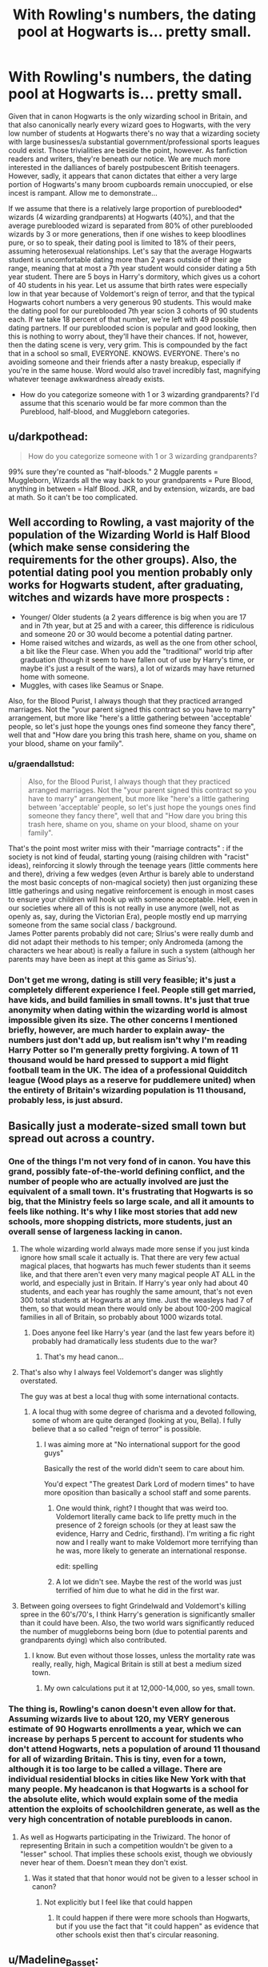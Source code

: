 #+TITLE: With Rowling's numbers, the dating pool at Hogwarts is... pretty small.

* With Rowling's numbers, the dating pool at Hogwarts is... pretty small.
:PROPERTIES:
:Author: Elendilofnumenor
:Score: 192
:DateUnix: 1583993576.0
:DateShort: 2020-Mar-12
:FlairText: Discussion
:END:
Given that in canon Hogwarts is the only wizarding school in Britain, and that also canonically nearly every wizard goes to Hogwarts, with the very low number of students at Hogwarts there's no way that a wizarding society with large businesses/a substantial government/professional sports leagues could exist. Those trivialities are beside the point, however. As fanfiction readers and writers, they're beneath our notice. We are much more interested in the dalliances of barely postpubescent British teenagers. However, sadly, it appears that canon dictates that either a very large portion of Hogwarts's many broom cupboards remain unoccupied, or else incest is rampant. Allow me to demonstrate...

If we assume that there is a relatively large proportion of pureblooded* wizards (4 wizarding grandparents) at Hogwarts (40%), and that the average pureblooded wizard is separated from 80% of other pureblooded wizards by 3 or more generations, then if one wishes to keep bloodlines pure, or so to speak, their dating pool is limited to 18% of their peers, assuming heterosexual relationships. Let's say that the average Hogwarts student is uncomfortable dating more than 2 years outside of their age range, meaning that at most a 7th year student would consider dating a 5th year student. There are 5 boys in Harry's dormitory, which gives us a cohort of 40 students in his year. Let us assume that birth rates were especially low in that year because of Voldemort's reign of terror, and that the typical Hogwarts cohort numbers a very generous 90 students. This would make the dating pool for our pureblooded 7th year scion 3 cohorts of 90 students each. If we take 18 percent of that number, we're left with 49 possible dating partners. If our pureblooded scion is popular and good looking, then this is nothing to worry about, they'll have their chances. If not, however, then the dating scene is very, very grim. This is compounded by the fact that in a school so small, EVERYONE. KNOWS. EVERYONE. There's no avoiding someone and their friends after a nasty breakup, especially if you're in the same house. Word would also travel incredibly fast, magnifying whatever teenage awkwardness already exists.

- How do you categorize someone with 1 or 3 wizarding grandparents? I'd assume that this scenario would be far more common than the Pureblood, half-blood, and Muggleborn categories.


** u/darkpothead:
#+begin_quote
  How do you categorize someone with 1 or 3 wizarding grandparents?
#+end_quote

99% sure they're counted as "half-bloods." 2 Muggle parents = Muggleborn, Wizards all the way back to your grandparents = Pure Blood, anything in between = Half Blood. JKR, and by extension, wizards, are bad at math. So it can't be too complicated.
:PROPERTIES:
:Author: darkpothead
:Score: 104
:DateUnix: 1583998023.0
:DateShort: 2020-Mar-12
:END:


** Well according to Rowling, a vast majority of the population of the Wizarding World is Half Blood (which make sense considering the requirements for the other groups). Also, the potential dating pool you mention probably only works for Hogwarts student, after graduating, witches and wizards have more prospects :

- Younger/ Older students (a 2 years difference is big when you are 17 and in 7th year, but at 25 and with a career, this difference is ridiculous and someone 20 or 30 would become a potential dating partner.
- Home raised witches and wizards, as well as the one from other school, a bit like the Fleur case. When you add the "traditional" world trip after graduation (though it seem to have fallen out of use by Harry's time, or maybe it's just a result of the wars), a lot of wizards may have returned home with someone.
- Muggles, with cases like Seamus or Snape.

Also, for the Blood Purist, I always though that they practiced arranged marriages. Not the "your parent signed this contract so you have to marry" arrangement, but more like "here's a little gathering between 'acceptable' people, so let's just hope the youngs ones find someone they fancy there", well that and "How dare you bring this trash here, shame on you, shame on your blood, shame on your family".
:PROPERTIES:
:Author: PlusMortgage
:Score: 87
:DateUnix: 1584001357.0
:DateShort: 2020-Mar-12
:END:

*** u/graendallstud:
#+begin_quote
  Also, for the Blood Purist, I always though that they practiced arranged marriages. Not the "your parent signed this contract so you have to marry" arrangement, but more like "here's a little gathering between 'acceptable' people, so let's just hope the youngs ones find someone they fancy there", well that and "How dare you bring this trash here, shame on you, shame on your blood, shame on your family".
#+end_quote

That's the point most writer miss with their "marriage contracts" : if the society is not kind of feudal, starting young (raising children with "racist" ideas), reinforcing it slowly through the teenage years (little comments here and there), driving a few wedges (even Arthur is barely able to understand the most basic concepts of non-magical society) then just organizing these little gatherings and using negative reinforcement is enough in most cases to ensure your children will hook up with someone acceptable. Hell, even in our societies where all of this is not really in use anymore (well, not as openly as, say, during the Victorian Era), people mostly end up marrying someone from the same social class / background.\\
James Potter parents probably did not care; SIrius's were really dumb and did not adapt their methods to his temper; only Andromeda (among the characters we hear about) is really a failure in such a system (although her parents may have been as inept at this game as Sirius's).
:PROPERTIES:
:Author: graendallstud
:Score: 46
:DateUnix: 1584007839.0
:DateShort: 2020-Mar-12
:END:


*** Don't get me wrong, dating is still very feasible; it's just a completely different experience I feel. People still get married, have kids, and build families in small towns. It's just that true anonymity when dating within the wizarding world is almost impossible given its size. The other concerns I mentioned briefly, however, are much harder to explain away- the numbers just don't add up, but realism isn't why I'm reading Harry Potter so I'm generally pretty forgiving. A town of 11 thousand would be hard pressed to support a mid flight football team in the UK. The idea of a professional Quidditch league (Wood plays as a reserve for puddlemere united) when the entirety of Britain's wizarding population is 11 thousand, probably less, is just absurd.
:PROPERTIES:
:Author: Elendilofnumenor
:Score: 10
:DateUnix: 1584027627.0
:DateShort: 2020-Mar-12
:END:


** Basically just a moderate-sized small town but spread out across a country.
:PROPERTIES:
:Author: Notus_Oren
:Score: 23
:DateUnix: 1584000629.0
:DateShort: 2020-Mar-12
:END:

*** One of the things I'm not very fond of in canon. You have this grand, possibly fate-of-the-world defining conflict, and the number of people who are actually involved are just the equivalent of a small town. It's frustrating that Hogwarts is so big, that the Ministry feels so large scale, and all it amounts to feels like nothing. It's why I like most stories that add new schools, more shopping districts, more students, just an overall sense of largeness lacking in canon.
:PROPERTIES:
:Author: SnowingSilently
:Score: 37
:DateUnix: 1584009101.0
:DateShort: 2020-Mar-12
:END:

**** The whole wizarding world always made more sense if you just kinda ignore how small scale it actually is. That there are very few actual magical places, that hogwarts has much fewer students than it seems like, and that there aren't even very many magical people AT ALL in the world, and especially just in Britain. If Harry's year only had about 40 students, and each year has roughly the same amount, that's not even 300 total students at Hogwarts at any time. Just the weasleys had 7 of them, so that would mean there would only be about 100-200 magical families in all of Britain, so probably about 1000 wizards total.
:PROPERTIES:
:Author: mrskontz14
:Score: 13
:DateUnix: 1584035840.0
:DateShort: 2020-Mar-12
:END:

***** Does anyone feel like Harry's year (and the last few years before it) probably had dramatically less students due to the war?
:PROPERTIES:
:Author: ashez2ashes
:Score: 7
:DateUnix: 1584041584.0
:DateShort: 2020-Mar-12
:END:

****** That's my head canon...
:PROPERTIES:
:Author: 3pi142
:Score: 5
:DateUnix: 1584063057.0
:DateShort: 2020-Mar-13
:END:


**** That's also why I always feel Voldemort's danger was slightly overstated.

The guy was at best a local thug with some international contacts.
:PROPERTIES:
:Author: will1707
:Score: 17
:DateUnix: 1584019848.0
:DateShort: 2020-Mar-12
:END:

***** A local thug with some degree of charisma and a devoted following, some of whom are quite deranged (looking at you, Bella). I fully believe that a so called "reign of terror" is possible.
:PROPERTIES:
:Author: Pearl_Dawnclaw
:Score: 7
:DateUnix: 1584032509.0
:DateShort: 2020-Mar-12
:END:

****** I was aiming more at "No international support for the good guys"

Basically the rest of the world didn't seem to care about him.

You'd expect "The greatest Dark Lord of modern times" to have more oposition than basically a school staff and some parents.
:PROPERTIES:
:Author: will1707
:Score: 13
:DateUnix: 1584032946.0
:DateShort: 2020-Mar-12
:END:

******* One would think, right? I thought that was weird too. Voldemort literally came back to life pretty much in the presence of 2 foreign schools (or they at least saw the evidence, Harry and Cedric, firsthand). I'm writing a fic right now and I really want to make Voldemort more terrifying than he was, more likely to generate an international response.

edit: spelling
:PROPERTIES:
:Author: Pearl_Dawnclaw
:Score: 8
:DateUnix: 1584033656.0
:DateShort: 2020-Mar-12
:END:


******* A lot we didn't see. Maybe the rest of the world was just terrified of him due to what he did in the first war.
:PROPERTIES:
:Author: alehhhhhandro
:Score: 3
:DateUnix: 1584061844.0
:DateShort: 2020-Mar-13
:END:


**** Between going oversees to fight Grindelwald and Voldemort's killing spree in the 60's/70's, I think Harry's generation is significantly smaller than it could have been. Also, the two world wars significantly reduced the number of muggleborns being born (due to potential parents and grandparents dying) which also contributed.
:PROPERTIES:
:Author: 4wallsandawindow
:Score: 7
:DateUnix: 1584036492.0
:DateShort: 2020-Mar-12
:END:

***** I know. But even without those losses, unless the mortality rate was really, really, high, Magical Britain is still at best a medium sized town.
:PROPERTIES:
:Author: SnowingSilently
:Score: 5
:DateUnix: 1584037080.0
:DateShort: 2020-Mar-12
:END:

****** My own calculations put it at 12,000-14,000, so yes, small town.
:PROPERTIES:
:Author: 4wallsandawindow
:Score: 2
:DateUnix: 1584115535.0
:DateShort: 2020-Mar-13
:END:


*** The thing is, Rowling's canon doesn't even allow for that. Assuming wizards live to about 120, my VERY generous estimate of 90 Hogwarts enrollments a year, which we can increase by perhaps 5 percent to account for students who don't attend Hogwarts, nets a population of around 11 thousand for all of wizarding Britain. This is tiny, even for a town, although it is too large to be called a village. There are individual residential blocks in cities like New York with that many people. My headcanon is that Hogwarts is a school for the absolute elite, which would explain some of the media attention the exploits of schoolchildren generate, as well as the very high concentration of notable purebloods in canon.
:PROPERTIES:
:Author: Elendilofnumenor
:Score: 13
:DateUnix: 1584024578.0
:DateShort: 2020-Mar-12
:END:

**** As well as Hogwarts participating in the Triwizard. The honor of representing Britain in such a competition wouldn't be given to a "lesser" school. That implies these schools exist, though we obviously never hear of them. Doesn't mean they don't exist.
:PROPERTIES:
:Author: Pearl_Dawnclaw
:Score: 8
:DateUnix: 1584032715.0
:DateShort: 2020-Mar-12
:END:

***** Was it stated that that honor would not be given to a lesser school in canon?
:PROPERTIES:
:Author: how_to_choose_a_name
:Score: 3
:DateUnix: 1584040121.0
:DateShort: 2020-Mar-12
:END:

****** Not explicitly but I feel like that could happen
:PROPERTIES:
:Author: Pearl_Dawnclaw
:Score: 2
:DateUnix: 1584066042.0
:DateShort: 2020-Mar-13
:END:

******* It could happen if there were more schools than Hogwarts, but if you use the fact that "it could happen" as evidence that other schools exist then that's circular reasoning.
:PROPERTIES:
:Author: how_to_choose_a_name
:Score: 4
:DateUnix: 1584104087.0
:DateShort: 2020-Mar-13
:END:


** u/Madeline_Basset:
#+begin_quote
  How do you categorize someone with 1 or 3 wizarding grandparents? I'd assume that this scenario would be far more common than the Pureblood, half-blood, and Muggleborn categories
#+end_quote

I'd suspect there were a bunch of terms formerly used, just like how historical slave-owing societies invented all kinds of words to describe different multiracial people. All those terms have fallen out of general use to be replaced by the generic "half-blood" because the overwhelming majority don't care. Although the blood-purity fanatics still use them because they do.

My version of the Ministry of Magic under Thickness used terminology such as /mixed blood of the first degree/, this was adapted from Nazi terminology as a way of showing how fucked-up those people were.
:PROPERTIES:
:Author: Madeline_Basset
:Score: 20
:DateUnix: 1584004397.0
:DateShort: 2020-Mar-12
:END:

*** I'm stealing this. The last time I attempted writing fanfiction was in middle school many years ago, with next to no success. I've been meaning to have another go at it for the past year or so, and this is an idea that will come in handy.
:PROPERTIES:
:Author: Elendilofnumenor
:Score: 9
:DateUnix: 1584025662.0
:DateShort: 2020-Mar-12
:END:


*** u/aldonius:
#+begin_quote
  My version of the Ministry of Magic
#+end_quote

Is this published anywhere?
:PROPERTIES:
:Author: aldonius
:Score: 5
:DateUnix: 1584021127.0
:DateShort: 2020-Mar-12
:END:

**** No. It's very much a WIP - a sort of multi-year saga following my OC (a half-blood Slytherin girl in the same year as the Twins, and best of frenemies with them) right trough to the year following Voldemort's downfall; canon-compliant but Harry is strictly an unseen character.

I can send a dropbox link if you want to take a look. I'm always anxious to hear feedback.
:PROPERTIES:
:Author: Madeline_Basset
:Score: 2
:DateUnix: 1584105560.0
:DateShort: 2020-Mar-13
:END:

***** I'd be delighted to read it :) Not sure how good my feedback will be though; I haven't beta read before.
:PROPERTIES:
:Author: aldonius
:Score: 1
:DateUnix: 1584106543.0
:DateShort: 2020-Mar-13
:END:


** In canon Hogwarts is the /only/ magical school in Britain? Sheesh...
:PROPERTIES:
:Score: 19
:DateUnix: 1584002404.0
:DateShort: 2020-Mar-12
:END:

*** You must understand that this is Joanne "Oh dear, /maths/" Rowling we're talking about here.
:PROPERTIES:
:Author: Elendilofnumenor
:Score: 16
:DateUnix: 1584025295.0
:DateShort: 2020-Mar-12
:END:


** Well... yeah. But is this really so different from the Muggle world, where generally teenagers' dating pool is restricted to their school?

For reference, my secondary school had 600 students, which approximately matches your 90 students/year scenario, and that's a pretty standard school size in the UK. Some are bigger (say, up to 1000 students) and some are smaller.

Realistically, a given student probably has like 3-4 potential partners they are actively interested in dating.
:PROPERTIES:
:Author: Taure
:Score: 37
:DateUnix: 1584003956.0
:DateShort: 2020-Mar-12
:END:

*** 45 per year is twice the size of 20 per year potential dating partners.

Also there are often other schools in the area from which you can choose from, and once you go to university or work you open up an entirely new pool of many potential dates - and with wizard you're pretty much stuck to those 20 people, even more so when you're a pureblood (although some can marry half bloods so I guess they're a bit luckier). Dating up/down years doesn't help much as there are as much people there of both sexes as there are up
:PROPERTIES:
:Author: Von_Usedom
:Score: 13
:DateUnix: 1584005819.0
:DateShort: 2020-Mar-12
:END:


*** Wow. I never realized secondary schools in the UK were that small on average. My high school in the US had 1600 students, and we were the smallest high school in our city of about a million people. I'd say 2 to 3 thousand is typical for 9-12 in the urban US.
:PROPERTIES:
:Author: Elendilofnumenor
:Score: 6
:DateUnix: 1584025078.0
:DateShort: 2020-Mar-12
:END:

**** My class was in the tens! Tens of people.

I always thought the war explained the student count well, and Hogwarts adjusts rooms and such for the number of students.
:PROPERTIES:
:Author: il_vincitore
:Score: 8
:DateUnix: 1584038810.0
:DateShort: 2020-Mar-12
:END:


**** Depends where you go I guess. Maybe op lived in a small town or something. The high school that I went to (I live in the UK) has like 1400+ students.
:PROPERTIES:
:Author: tekkenjin
:Score: 5
:DateUnix: 1584037504.0
:DateShort: 2020-Mar-12
:END:


**** It's probably on the small size, there were 240 in my year at high school and 112 in my sister's but hers was an all girl selective school.
:PROPERTIES:
:Author: herO_wraith
:Score: 3
:DateUnix: 1584026145.0
:DateShort: 2020-Mar-12
:END:


**** Yup, my graduating class was around 600 people. School-wide was ~ 2,100.
:PROPERTIES:
:Author: YOB1997
:Score: 2
:DateUnix: 1584027293.0
:DateShort: 2020-Mar-12
:END:


**** I went to a private all-girls high school in the US, we were about 300ish (9-12), and it's growing from what I hear.
:PROPERTIES:
:Author: Pearl_Dawnclaw
:Score: 2
:DateUnix: 1584032873.0
:DateShort: 2020-Mar-12
:END:


** Only a couple of points to pick out from what you wrote.

You say that if you're not popular and good looking, you don't stand a chance. Actually, it often goes the other way. When there are clearly limited options, people reduce their expectations and standards.

And then you've only calculated on people at Hogwarts. Maybe some folk meet their one true love there, but most probably only date a bit then get serious after Hogwarts. At that point your dating pool increases substantially. If folk don't tend to look to get married until their 20s, which isn't an unreasonable assumption given the longer life spans, and every year you age you're willing to increase your acceptable age range a bit...then yeah, you'll have hugely more options.

So in 7th year you might have 49 possible dating partners, as an average. But 2 years later, maybe at 19 you're willing to date anyone from immediately post Hogwarts up to...23 or 24?

Certainly with limited numbers like these, and with extended life spans, I wouldn't be surprised if it was considered more acceptable to be with someone with a fairly substantial age difference. Realistically once you've left Hogwarts thats you done, there's no university etc, you're getting a job and getting set up for life. So you're in the same "stage of life" from 18 onwards.
:PROPERTIES:
:Score: 29
:DateUnix: 1584003984.0
:DateShort: 2020-Mar-12
:END:


** We all know she's shit at math
:PROPERTIES:
:Score: 10
:DateUnix: 1584014597.0
:DateShort: 2020-Mar-12
:END:

*** And as someone with a similar problem I can hardly fault her for it XD
:PROPERTIES:
:Author: Pearl_Dawnclaw
:Score: 2
:DateUnix: 1584033002.0
:DateShort: 2020-Mar-12
:END:

**** I'm worse
:PROPERTIES:
:Score: 2
:DateUnix: 1584037608.0
:DateShort: 2020-Mar-12
:END:


** For the record, according to JKR:

4 magical, non-Muggleborn grandparents = pureblood

2 Muggle parents = Muggleborn

Literally everything else = half-blood.
:PROPERTIES:
:Author: GhanjRho
:Score: 8
:DateUnix: 1584017836.0
:DateShort: 2020-Mar-12
:END:

*** 4 parents? What species do you think we're talking about here?
:PROPERTIES:
:Author: The_Truthkeeper
:Score: 3
:DateUnix: 1584020372.0
:DateShort: 2020-Mar-12
:END:

**** Grandparents. There is no war in Ba Sing Se
:PROPERTIES:
:Author: GhanjRho
:Score: 2
:DateUnix: 1584023234.0
:DateShort: 2020-Mar-12
:END:


** There also seem to be a lot of empty classrooms. Maybe there where once 10x the number of students, more than one teacher per subject, and by the time Harry's kids are in school the population will be back at that level. If the population was only ever at 2x Harry's class size, then there wouldn't be a big enough population to even staff all of Diagon Ally, let alone the ministry.
:PROPERTIES:
:Author: unicorn_mafia537
:Score: 8
:DateUnix: 1584024095.0
:DateShort: 2020-Mar-12
:END:

*** That's a good point...how does it seem like there are so few wizards in Britain but enough to staff the ministry, gringots, hogwarts, diagon/nocturn Ally, st mungos, hogsmeade, and more?
:PROPERTIES:
:Author: mrskontz14
:Score: 3
:DateUnix: 1584039221.0
:DateShort: 2020-Mar-12
:END:


** Definition of pureblood is quite contentious issue. I always believed that a pureblood wizard is the same thing as a pure-bred horse (or thoroughbred): the wizard is pure-blood only if both his parents were pure-bloods and so on. Anybody else (who is not a Muggle or Muggleborn) is a half-blood. Such pureblood being impossible ideal, there is some number of generations which has to be kept pure to achieve the status. So, yes, it may come very close to that definition (in the opposite direction) of the Nuremberg laws: “I am not a Jew, because none of my great-grandparents were Jews.”

People who have never heard about thoroughbreds tend to go for a way more simple definition of “a pureblood is anybody whose both parents are magical.” Therefore, half-blood has to have Muggle parent. I don't think it is what JKR had on her mind.
:PROPERTIES:
:Author: ceplma
:Score: 6
:DateUnix: 1584010111.0
:DateShort: 2020-Mar-12
:END:

*** u/thebadams:
#+begin_quote
  I don't think it is what JKR had on her mind.
#+end_quote

We know that this isn't what JKR had in mind. She has Dumbledore liken Harry to Voldemort - calling them both half-bloods. Both of Harry's parents, as we know are magical, therefore Harry is clearly half-blood because of his mother being a muggleborn.
:PROPERTIES:
:Author: thebadams
:Score: 8
:DateUnix: 1584024936.0
:DateShort: 2020-Mar-12
:END:

**** To be precise, “... because of his mother was not a pureblood.”
:PROPERTIES:
:Author: ceplma
:Score: 2
:DateUnix: 1584032676.0
:DateShort: 2020-Mar-12
:END:


**** That's how I saw it. You're not pure blood unless both parents and all 4 grandparents were magical, non muggle born wizards. Both of Harry's parents were magical, but his mothers parents were muggles. Voldemort had a magical mother, but muggle father, so both Harry and Voldemort would be halfbloods.
:PROPERTIES:
:Author: mrskontz14
:Score: 2
:DateUnix: 1584038234.0
:DateShort: 2020-Mar-12
:END:


** If the average birth rate in Wizard Britain is 90 babies per year, and their wartime baby bust was 40 babies per year, that would be a 56% drop in the baby rate in a bust year. That is a massive drop, and we never hear anyone commenting on how egregiously small this Hogwarts year is compared to others. In the American Civil War, the birth rate drop was closer to 20%, and in the civil war in Lebanon, there was no noticeable fertility drop at all.

If we're being generous and saying that Harry's year has 40 students in it even though we only hear about 32 students in Harry's year, and if we're being extra generous and saying that Wizard Britain had a baby bust like Civil War America did rather than a steady fertility rate like Lebanon, then 40 wizard children is about 80% of the average wizard birthrate. That means that the average birth rate in Wizard Britain would be 50 babies per year.

Ballparking wizard death rate at average as 100 (since we do see wizards living very long naturally, but most of the wizards we meet die quite young), that would mean there were about 5000 wizards in Britain. Again, this is if we're being very generous with numbers. So the dating pool is even worse than you think.
:PROPERTIES:
:Author: SecretlyFBI
:Score: 5
:DateUnix: 1584028083.0
:DateShort: 2020-Mar-12
:END:

*** Yeah, haha. I just used generous extremes to highlight how completely out of whack Rowling's numbers are.
:PROPERTIES:
:Author: Elendilofnumenor
:Score: 2
:DateUnix: 1584028428.0
:DateShort: 2020-Mar-12
:END:


** u/daoudalqasir:
#+begin_quote
  If our pureblooded scion is popular and good looking, then this is nothing to worry about, they'll have their chances. If not, however, then the dating scene is very, very grim. This is compounded by the fact that in a school so small, EVERYONE. KNOWS. EVERYONE. There's no avoiding someone and their friends after a nasty breakup, especially if you're in the same house. Word would also travel incredibly fast, magnifying whatever teenage awkwardness already exists.
#+end_quote

as someone who went to a school about the size of hogwarts (in fact a little smaller...)

i can tell this is pretty accurate...
:PROPERTIES:
:Author: daoudalqasir
:Score: 4
:DateUnix: 1584032855.0
:DateShort: 2020-Mar-12
:END:


** It always bugs me in the fics where Slytherin Prince Malfoy/playboy Blaise/womanizer Sirius are mentioned to have slept with half the school. It always sounds so unbelievable. Like, assuming it's not “everyone is gay” world, some girls would just be in ‘no touch' zone (I doubt Sirius would have slept with Lily for example, or Malfoy with Ginny, Hermione or other muggleborns). Then, some would be to closely related (in canon two only families obsessed with blood purity so much they marry their first cousins are Gaunts and Blacks. I figured other will have a little more sense). Then the girls who are in relationship would be out too. Finally, there would be just those who don't feel like having an one night stand in a cupboard. It leaves just a handful of people, really. Yet, some authors make it sound like Malfoy/Zabini/Black are hooking up with a new girl every other week.
:PROPERTIES:
:Author: EusebiaRei
:Score: 4
:DateUnix: 1584010570.0
:DateShort: 2020-Mar-12
:END:

*** This. This is exactly why I wrote my rant.
:PROPERTIES:
:Author: Elendilofnumenor
:Score: 3
:DateUnix: 1584156909.0
:DateShort: 2020-Mar-14
:END:


** Great points! Ouch. What a hit to canon.
:PROPERTIES:
:Author: writeronthemoon
:Score: 4
:DateUnix: 1584019111.0
:DateShort: 2020-Mar-12
:END:


** Headcannon: there are a few boys dorms, Ron Harry Neville dean and Seamus are in one of them, and there are others. There are way more people at the school than there are in actual cannon. “Defense with slytherin” for their year would be like twelve people and any newt level class would be about four, not worth teaching by Rowling's numbers.
:PROPERTIES:
:Author: Kirito2750
:Score: 4
:DateUnix: 1584054709.0
:DateShort: 2020-Mar-13
:END:

*** We are explicitly told otherwise.
:PROPERTIES:
:Score: 2
:DateUnix: 1584063669.0
:DateShort: 2020-Mar-13
:END:

**** Yeah but life doesn't make much sense with what we were told
:PROPERTIES:
:Author: Kirito2750
:Score: 3
:DateUnix: 1584071925.0
:DateShort: 2020-Mar-13
:END:


** 49 possible dating partners isn't that bad if you aren't swiping on Tinder, and then you have the world outside Hogwarts - there is a reason there are several hidden passages outside the castle.

OTOH, you may have figured out why love potions and polyjuice were invented
:PROPERTIES:
:Author: juanml82
:Score: 3
:DateUnix: 1584024135.0
:DateShort: 2020-Mar-12
:END:

*** Probably for the similar reasons daterape drugs where invented...😥😅🤨
:PROPERTIES:
:Author: RexCaldoran
:Score: 2
:DateUnix: 1584051248.0
:DateShort: 2020-Mar-13
:END:


** what if two muggle-borns have a kid what is that categorised as

or a muggle and a muggle-born
:PROPERTIES:
:Author: flitith12
:Score: 1
:DateUnix: 1584061499.0
:DateShort: 2020-Mar-13
:END:
